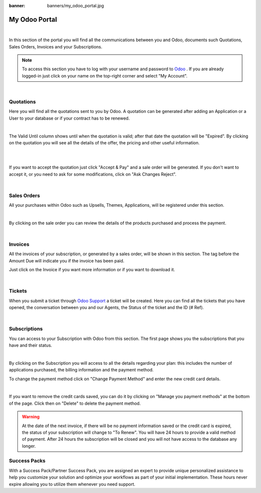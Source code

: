 
:banner: banners/my_odoo_portal.jpg

==============
My Odoo Portal
==============

|
In this section of the portal you will find all the communications between you
and Odoo, documents such Quotations, Sales Orders, Invoices and your Subscriptions.

.. note :: To access this section you have to log with your username and password
    to `Odoo <https://www.odoo.com/my/home>`__ . If you are already logged-in just
    click on your name on the top-right corner and select "My Account".


.. image:: media/my_portal.png
    :align: center
|

**Quotations**
==============

Here you will find all the quotations sent to you by Odoo. A quotation can be
generated after adding an Application or a User to your database or if your contract
has to be renewed.

.. image:: media/quotations.png
    :align: center

|
The Valid Until column shows until when the quotation is valid; after that date
the quotation will be "Expired". By clicking on the quotation you will see all the
details of the offer, the pricing and other useful information.

|
.. image:: media/quotation_accept.png
    :align: center

|
If you want to accept the quotation just click "Accept & Pay" and a sale order
will be generated. If you don't want to accept it, or you need to ask for some
modifications, click on "Ask Changes Reject".

|

**Sales Orders**
================

All your purchases within Odoo such as Upsells, Themes, Applications, will be registered
under this section.

.. image:: media/sales.png
    :align: center

|
By clicking on the sale order you can review the details of the products purchased
and process the payment.

|

**Invoices**
============

All the invoices of your subscription, or generated by a sales order, will be
shown in this section. The tag before the Amount Due will indicate you if the invoice
has been paid.

.. image:: media/invoices.png
    :align: center

Just click on the Invoice if you want more information or if you want to download it.

|

**Tickets**
===========

When you submit a ticket through `Odoo Support <https://www.odoo.com/help>`__
a ticket will be created. Here you can find all the tickets that you have opened,
the conversation between you and our Agents, the Status of the ticket and the ID
(# Ref).

.. image:: media/tickets.png
    :align: center
|

**Subscriptions**
=================

You can access to your Subscription with Odoo from this section. The first page
shows you the subscriptions that you have and their status.

.. image:: media/subscriptionstatus.png
    :align: center
|
By clicking on the Subscription you will access to all the details regarding your
plan: this includes the number of applications purchased, the billing information
and the payment method.

To change the payment method click on "Change Payment Method" and enter the new
credit card details.

.. image:: media/changemethod.png
    :align: center
|
If you want to remove the credit cards saved, you can do it by clicking on
"Manage you payment methods" at the bottom of the page. Click then on "Delete" to
delete the payment method.

.. image:: media/managepayment.png
    :align: center

.. warning :: At the date of the next invoice, if there will be no payment information
    saved or the credit card is expired, the status of your subscription will change
    to "To Renew".  You will have 24 hours to provide a valid method of payment.
    After 24 hours the subscription will be closed and you will not have access to
    the database any longer.

**Success Packs**
=================
With a Success Pack/Partner Success Pack, you are assigned an expert to provide
unique personalized assistance to help you customize your solution and optimize
your workflows as part of your initial implementation. These hours never expire
allowing you to utilize them whenever you need support.


.. seealso ::
    If you need information about how to manage your database see :ref:`db_online`
